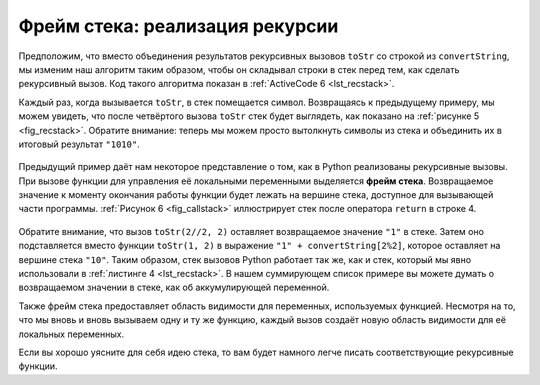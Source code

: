 ..  Copyright (C)  Brad Miller, David Ranum, Jeffrey Elkner, Peter Wentworth, Allen B. Downey, Chris
    Meyers, and Dario Mitchell.  Permission is granted to copy, distribute
    and/or modify this document under the terms of the GNU Free Documentation
    License, Version 1.3 or any later version published by the Free Software
    Foundation; with Invariant Sections being Forward, Prefaces, and
    Contributor List, no Front-Cover Texts, and no Back-Cover Texts.  A copy of
    the license is included in the section entitled "GNU Free Documentation
    License".

Фрейм стека: реализация рекурсии
---------------------------------

Предположим, что вместо объединения результатов рекурсивных вызовов ``toStr`` со строкой из ``convertString``, мы изменим наш алгоритм таким образом, чтобы он складывал строки в стек перед тем, как сделать рекурсивный вызов. Код такого алгоритма показан в :ref:`ActiveCode 6 <lst_recstack>`.

.. _lst_recstack:

.. activecode:: lst_recstack
    :caption: Преобразование целого числа в строку с использованием стека

    from pythonds.basic.stack import Stack

    rStack = Stack()

    def toStr(n,base):
        convertString = "0123456789ABCDEF"
        while n > 0:
            if n < base:
                rStack.push(convertString[n])
            else:
                rStack.push(convertString[n % base])
            n = n // base
        res = ""
        while not rStack.isEmpty():
            res = res + str(rStack.pop())
        return res

    print(toStr(1453,16)) 

Каждый раз, когда вызывается ``toStr``, в стек помещается символ. Возвращаясь к предыдущему примеру, мы можем увидеть, что после четвёртого вызова ``toStr`` стек будет выглядеть, как показано на :ref:`рисунке 5 <fig_recstack>`. Обратите внимание: теперь мы можем просто вытолкнуть символы из стека и объединить их в итоговый результат ``"1010"``.

 .. _fig_recstack:

.. figure:: Figures/recstack.png
   :align: center

    Рисунок 5: Строки, помещённые в стек во время преобразования.

Предыдущий пример даёт нам некоторое представление о том, как в Python реализованы рекурсивные вызовы. При вызове функции для управления её локальными переменными выделяется **фрейм стека**. Возвращаемое значение к моменту окончания работы функции будет лежать на вершине стека, доступное для вызывающей части программы. :ref:`Рисунок 6 <fig_callstack>` иллюстрирует стек после оператора ``return`` в строке 4.

.. _fig_callstack:

.. figure:: Figures/newcallstack.png
   :align: center

    Рисунок 6: Стек вызовов, сгенерированный ``toStr(10, 2)``.


Обратите внимание, что вызов ``toStr(2//2, 2)`` оставляет возвращаемое значение ``"1"`` в стеке. Затем оно подставляется вместо функции ``toStr(1, 2)`` в выражение ``"1" + convertString[2%2]``, которое оставляет на вершине стека ``"10"``. Таким образом, стек вызовов Python работает так же, как и стек, который мы явно использовали в :ref:`листинге 4 <lst_recstack>`. В нашем суммирующем список примере вы можете думать о возвращаемом значении в стеке, как об аккумулирующей переменной.


Также фрейм стека предоставляет область видимости для переменных, используемых функцией. Несмотря на то, что мы вновь и вновь вызываем одну и ту же функцию, каждый вызов создаёт новую область видимости для её локальных переменных.

Если вы хорошо уясните для себя идею стека, то вам будет намного легче писать соответствующие рекурсивные функции.
